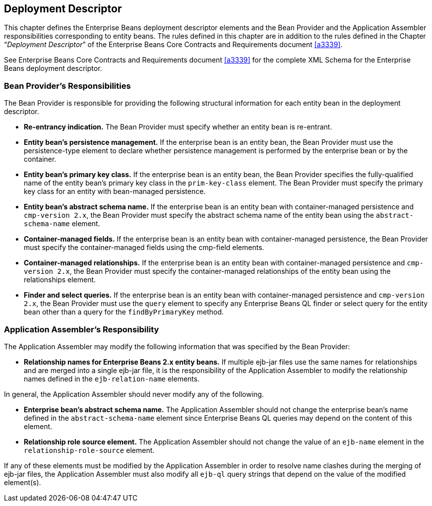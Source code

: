 [[a3273]]
== Deployment Descriptor

This chapter defines the Enterprise Beans deployment descriptor elements and the Bean Provider and the Application Assembler responsibilities corresponding to entity beans.
The rules defined in this chapter are in addition to the rules defined in the Chapter "`__Deployment Descriptor__`" of the Enterprise Beans Core Contracts and Requirements document <<a3339>>.

See Enterprise Beans Core Contracts and Requirements document <<a3339>> for the complete XML Schema for the Enterprise Beans deployment descriptor.

=== Bean Provider’s Responsibilities

The Bean Provider is responsible for providing the following structural information for each entity bean in the deployment descriptor.

* **Re-entrancy indication.** The Bean Provider must specify whether an entity bean is re-entrant.

* **Entity bean’s persistence management.** If the enterprise bean is an entity bean, the Bean Provider must use the persistence-type element to declare whether persistence management is performed by the enterprise bean or by the container.

* **Entity bean’s primary key class.** If the enterprise bean is an entity bean, the Bean Provider specifies the fully-qualified name of the entity bean’s primary key class in the `prim-key-class` element. The Bean Provider must specify the primary key class for an entity with bean-managed persistence.

* **Entity bean’s abstract schema name.** If the enterprise bean is an entity bean with container-managed persistence and `cmp-version 2.x`, the Bean Provider must specify the abstract schema name of the entity bean using the `abstract-schema-name` element.

* **Container-managed fields.** If the enterprise bean is an entity bean with container-managed persistence, the Bean Provider must specify the container-managed fields using the cmp-field elements.

* **Container-managed relationships.** If the enterprise bean is an entity bean with container-managed persistence and `cmp-version 2.x`, the Bean Provider must specify the container-managed relationships of the entity bean using the relationships element.

* **Finder and select queries.** If the enterprise bean is an entity bean with container-managed persistence and `cmp-version 2.x`, the Bean Provider must use the `query` element to specify any Enterprise Beans QL finder or select query for the entity bean other than a query for the `findByPrimaryKey` method.

=== Application Assembler’s Responsibility

The Application Assembler may modify the following information that was specified by the Bean Provider:

* **Relationship names for Enterprise Beans 2.x entity beans.** If multiple ejb-jar files use the same names for relationships and are merged into a single ejb-jar file, it is the responsibility of the Application Assembler to modify the relationship names defined in the `ejb-relation-name` elements.

In general, the Application Assembler should never modify any of the following.

* **Enterprise bean’s abstract schema name.** The Application Assembler should not change the enterprise bean’s name defined in the `abstract-schema-name` element since Enterprise Beans QL queries may depend on the content of this element.

* **Relationship role source element.** The Application Assembler should not change the value of an `ejb-name` element in the `relationship-role-source` element.

If any of these elements must be modified by the Application Assembler in order to resolve name clashes during the merging of ejb-jar files, the Application Assembler must also modify all `ejb-ql` query strings that depend on the value of the modified element(s).
